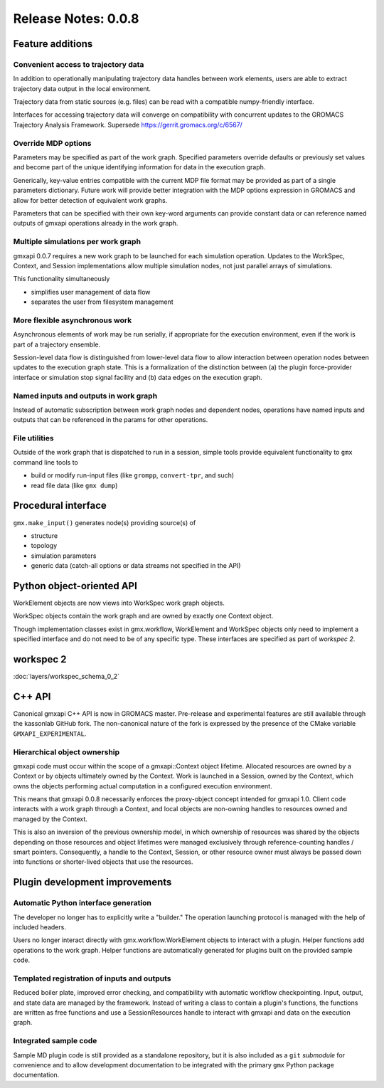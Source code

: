 ====================
Release Notes: 0.0.8
====================

Feature additions
=================

Convenient access to trajectory data
------------------------------------

In addition to operationally manipulating trajectory data handles between work
elements, users are able to extract trajectory data output in the local environment.

Trajectory data from static sources (e.g. files) can be read with a compatible
numpy-friendly interface.

Interfaces for accessing trajectory data will converge on compatibility with
concurrent updates to the GROMACS Trajectory Analysis Framework.
Supersede https://gerrit.gromacs.org/c/6567/

Override MDP options
--------------------

Parameters may be specified as part of the work graph. Specified parameters
override defaults or previously set values and become part of the unique
identifying information for data in the execution graph.

Generically, key-value entries compatible with the current MDP file format may
be provided as part of a single parameters dictionary. Future work will provide
better integration with the MDP options expression in GROMACS and allow for
better detection of equivalent work graphs.

Parameters that can be specified with their own key-word arguments can provide
constant data or can reference named outputs of gmxapi operations already in
the work graph.

Multiple simulations per work graph
-----------------------------------

gmxapi 0.0.7 requires a new work graph to be launched for each simulation
operation. Updates to the WorkSpec, Context, and Session implementations allow
multiple simulation nodes, not just parallel arrays of simulations.

This functionality simultaneously

* simplifies user management of data flow
* separates the user from filesystem management

More flexible asynchronous work
-------------------------------

Asynchronous elements of work may be run serially, if appropriate for the
execution environment, even if the work is part of a trajectory ensemble.

Session-level data flow is distinguished from lower-level data flow to allow
interaction between operation nodes between updates to the execution graph state.
This is a formalization of the distinction between (a) the plugin force-provider
interface or simulation stop signal facility and (b) data edges on the execution
graph.

Named inputs and outputs in work graph
--------------------------------------

Instead of automatic subscription between work graph nodes and dependent nodes,
operations have named inputs and outputs that can be referenced in the params
for other operations.

File utilities
--------------

Outside of the work graph that is dispatched to run in a session, simple tools
provide equivalent functionality to ``gmx`` command line tools to

* build or modify run-input files (like ``grompp``, ``convert-tpr``, and such)
* read file data (like ``gmx dump``)

Procedural interface
====================

``gmx.make_input()`` generates node(s) providing source(s) of

* structure
* topology
* simulation parameters
* generic data (catch-all options or data streams not specified in the API)

Python object-oriented API
==========================

WorkElement objects are now views into WorkSpec work graph objects.

WorkSpec objects contain the work graph and are owned by exactly one Context
object.

Though implementation classes exist in gmx.workflow, WorkElement and WorkSpec
objects only need to implement a specified interface and do not need to be of
any specific type. These interfaces are specified as part of `workspec 2`.

workspec 2
==========

:doc:`layers/workspec_schema_0_2`

C++ API
=======

Canonical gmxapi C++ API is now in GROMACS master.
Pre-release and experimental features are still available through the kassonlab
GitHub fork.
The non-canonical nature of the fork is expressed by the presence of the CMake
variable ``GMXAPI_EXPERIMENTAL``.

Hierarchical object ownership
-----------------------------

gmxapi code must occur within the scope of a gmxapi::Context object lifetime.
Allocated resources are owned by a Context or by objects ultimately owned by
the Context. Work is launched in a Session, owned by the Context, which owns the
objects performing actual computation in a configured execution environment.

This means that gmxapi 0.0.8 necessarily enforces the proxy-object concept
intended for gmxapi 1.0. Client code interacts with a work graph through a
Context, and local objects are non-owning handles to resources owned and
managed by the Context.

This is also an inversion of the previous ownership model, in which ownership
of resources was shared by the objects depending on those resources and object
lifetimes were managed exclusively through reference-counting handles / smart
pointers. Consequently, a handle to the Context, Session, or other resource
owner must always be passed down into functions or shorter-lived objects that
use the resources.

Plugin development improvements
===============================

Automatic Python interface generation
-------------------------------------

The developer no longer has to explicitly write a "builder." The operation
launching protocol is managed with the help of included headers.

Users no longer interact directly with gmx.workflow.WorkElement objects to
interact with a plugin. Helper functions add operations to the work graph.
Helper functions are automatically generated for plugins built on the provided
sample code.

Templated registration of inputs and outputs
--------------------------------------------

Reduced boiler plate, improved error checking, and compatibility with automatic
workflow checkpointing. Input, output, and state data are managed by the
framework. Instead of writing a class to contain a plugin's functions, the
functions are written as free functions and use a SessionResources handle to
interact with gmxapi and data on the execution graph.

Integrated sample code
----------------------

Sample MD plugin code is still provided as a standalone repository, but it is
also included as a ``git`` *submodule* for convenience and to allow development
documentation to be integrated with the primary ``gmx`` Python package documentation.

